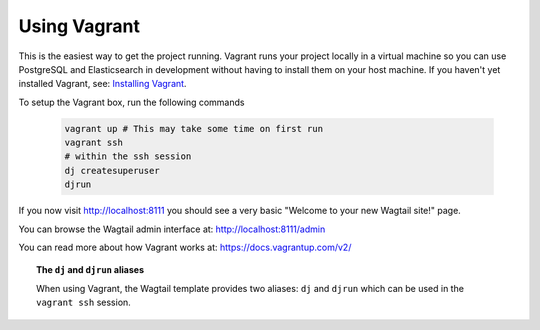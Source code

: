Using Vagrant
=============

This is the easiest way to get the project running. Vagrant runs your project locally in a virtual machine so you can use PostgreSQL and Elasticsearch in development without having to install them on your host machine. If you haven't yet installed Vagrant, see: `Installing Vagrant <https://docs.vagrantup.com/v2/installation/>`_.


To setup the Vagrant box, run the following commands

 .. code-block:: bash

    vagrant up # This may take some time on first run
    vagrant ssh
    # within the ssh session
    dj createsuperuser
    djrun


If you now visit http://localhost:8111 you should see a very basic "Welcome to your new Wagtail site!" page.

You can browse the Wagtail admin interface at: http://localhost:8111/admin

You can read more about how Vagrant works at: https://docs.vagrantup.com/v2/


.. topic:: The ``dj`` and ``djrun`` aliases

    When using Vagrant, the Wagtail template provides two aliases: ``dj`` and ``djrun`` which can be used in the ``vagrant ssh`` session.

    .. glossary::

        ``dj``
        
            This is short for ``python manage.py`` so you can use it to reduce typing. For example: ``python manage.py syncdb`` becomes ``dj syncdb``.

        ``djrun``
        
            This is short for ``python manage.py runserver 0.0.0.0:8000``. This is used to run the testing server which is accessible from ``http://localhost:8111`` (note that the port number gets changed by Vagrant)

